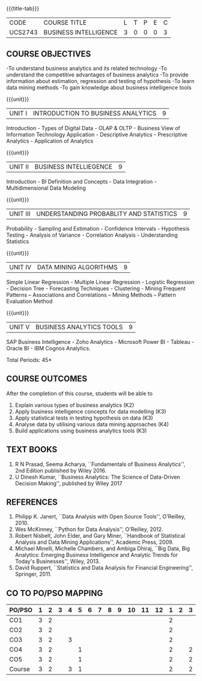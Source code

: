 * 
:properties:
:author: Dr. J Suresh and Dr. G Raghuraman
:date: 18-03-2021
:end:

#+startup: showall

{{{title-tab}}}
| CODE    | COURSE TITLE          | L | T | P | E | C |
| UCS2743 | BUSINESS INTELLIGENCE | 3 | 0 | 0 | 0 | 3 |

** COURSE OBJECTIVES
-To understand business analytics and its related technology
-To understand the competitive advantages of business analytics
-To provide information about estimation, regression and testing of hypothesis
-To learn data mining methods
-To gain knowledge about business intelligence tools

{{{unit}}}
| UNIT I | INTRODUCTION TO BUSINESS ANALYTICS | 9 |
Introduction - Types of Digital Data - OLAP & OLTP - Business View of
Information Technology Application - Descriptive Analytics -
Prescriptive Analytics - Application of Analytics

{{{unit}}}
| UNIT II | BUSINESS INTELLIEGENCE | 9 |
Introduction - BI Definition and Concepts - Data Integration -
Multidimensional Data Modeling

{{{unit}}}
| UNIT III | UNDERSTANDING PROBABLITY AND STATISTICS | 9 |
Probability - Sampling and Estimation - Confidence Intervals -
Hypothesis Testing - Analysis of Variance - Correlation Analysis -
Understanding Statistics

{{{unit}}}
|UNIT IV | DATA MINING ALGORITHMS | 9 |
Simple Linear Regression - Multiple Linear Regression - Logistic
Regression - Decision Tree - Forecasting Techniques - Clustering -
Mining Frequent Patterns -- Associations and Correlations -- Mining
Methods -- Pattern Evaluation Method

{{{unit}}}
| UNIT V | BUSINESS ANALYTICS TOOLS | 9 |
SAP Business Intelligence - Zoho Analytics - Microsoft Power BI -
Tableau - Oracle BI - IBM Cognos Analytics.

\hfill *Total Periods: 45*

** COURSE OUTCOMES
After the completion of this course, students will be able to 
1. Explain various types of business analytics (K2)
2. Apply business intelligence concepts for data modelling (K3)
3. Apply statistical tests in testing hypothesis on data (K3)
4. Analyse data by utilising various data mining approaches (K4)
5. Build applications using business analytics tools (K3)

 
** TEXT BOOKS
1. R N Prasad, Seema Acharya, ``Fundamentals of Business Analytics'',
   2nd Edition published by Wiley 2016.
2. U Dinesh Kumar, ``Business Analytics: The Science of Data-Driven
   Decision Making'', published by Wiley 2017

** REFERENCES
1. Philipp K. Janert, ``Data Analysis with Open Source Tools'',
   O'Reilley, 2010.
2. Wes McKinney, ``Python for Data Analysis'', O'Reilley, 2012.
3. Robert Nisbelt, John Elder, and Gary Miner, ``Handbook of
   Statistical Analysis and Data Mining Applications'', Academic
   Press, 2009.
4. Michael Minelli, Michelle Chambers, and Ambiga Dhiraj, ``Big Data,
   Big Analytics: Emerging Business Intelligence and Analytic Trends
   for Today's Businesses'', Wiley, 2013.
5. David Ruppert, ``Statistics and Data Analysis for Financial
   Engineering'', Springer, 2011.

** CO TO PO/PSO MAPPING

| PO/PSO | 1 | 2 | 3 | 4 | 5 | 6 | 7 | 8 | 9 | 10 | 11 | 12 | 1 | 2 | 3 |
|--------+---+---+---+---+---+---+---+---+---+----+----+----+---+---+---|
| CO1    | 3 | 2 |   |   |   |   |   |   |   |    |    |    | 2 |   |   |
| CO2    | 3 | 2 |   |   |   |   |   |   |   |    |    |    | 2 |   |   |
| CO3    | 3 | 2 |   | 3 |   |   |   |   |   |    |    |    | 2 |   |   |
| CO4    | 3 | 2 |   |   | 1 |   |   |   |   |    |    |    | 2 |   | 2 |
| CO5    | 3 | 2 |   |   | 1 |   |   |   |   |    |    |    | 2 |   | 2 |
|--------+---+---+---+---+---+---+---+---+---+----+----+----+---+---+---|
| Course | 3 | 2 |   | 3 | 1 |   |   |   |   |    |    |    | 2 |   | 2 |

# | Score | 12 | 9 | 12 | 15 | 11 | 0 | 0 | 2 | 6 | 4 | 4 | 0 | 6 | 2 | 6 |
